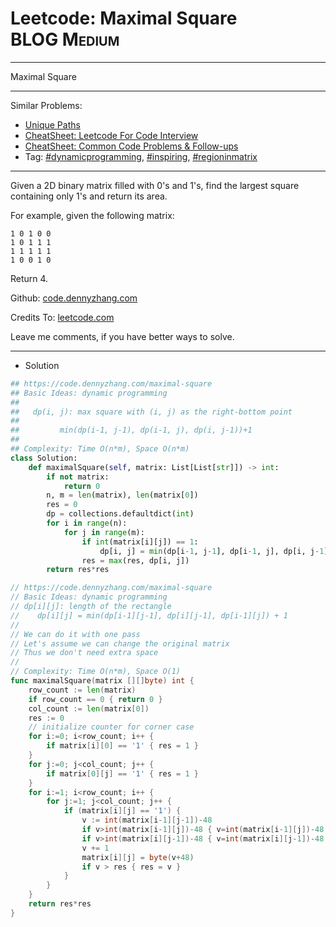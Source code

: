* Leetcode: Maximal Square                                              :BLOG:Medium:
#+STARTUP: showeverything
#+OPTIONS: toc:nil \n:t ^:nil creator:nil d:nil
:PROPERTIES:
:type:     dynamicprogramming, inspiring, regioninmatrix
:END:
---------------------------------------------------------------------
Maximal Square
---------------------------------------------------------------------
#+BEGIN_HTML
<a href="https://github.com/dennyzhang/code.dennyzhang.com/tree/master/problems/maximal-square"><img align="right" width="200" height="183" src="https://www.dennyzhang.com/wp-content/uploads/denny/watermark/github.png" /></a>
#+END_HTML
Similar Problems:
- [[https://code.dennyzhang.com/unique-paths][Unique Paths]]
- [[https://cheatsheet.dennyzhang.com/cheatsheet-leetcode-A4][CheatSheet: Leetcode For Code Interview]]
- [[https://cheatsheet.dennyzhang.com/cheatsheet-followup-A4][CheatSheet: Common Code Problems & Follow-ups]]
- Tag: [[https://code.dennyzhang.com/review-dynamicprogramming][#dynamicprogramming]], [[https://code.dennyzhang.com/review-inspiring][#inspiring]], [[https://code.dennyzhang.com/followup-regioninmatrix][#regioninmatrix]]
---------------------------------------------------------------------
Given a 2D binary matrix filled with 0's and 1's, find the largest square containing only 1's and return its area.

For example, given the following matrix:
#+BEGIN_EXAMPLE
1 0 1 0 0
1 0 1 1 1
1 1 1 1 1
1 0 0 1 0
#+END_EXAMPLE
Return 4.

Github: [[https://github.com/dennyzhang/code.dennyzhang.com/tree/master/problems/maximal-square][code.dennyzhang.com]]

Credits To: [[https://leetcode.com/problems/maximal-square/description/][leetcode.com]]

Leave me comments, if you have better ways to solve.
---------------------------------------------------------------------
- Solution
#+BEGIN_SRC python
## https://code.dennyzhang.com/maximal-square
## Basic Ideas: dynamic programming
##
##   dp(i, j): max square with (i, j) as the right-bottom point
##
##         min(dp(i-1, j-1), dp(i-1, j), dp(i, j-1))+1
##
## Complexity: Time O(n*m), Space O(n*m)
class Solution:
    def maximalSquare(self, matrix: List[List[str]]) -> int:
        if not matrix:
            return 0
        n, m = len(matrix), len(matrix[0])
        res = 0
        dp = collections.defaultdict(int)
        for i in range(n):
            for j in range(m):
                if int(matrix[i][j]) == 1:
                    dp[i, j] = min(dp[i-1, j-1], dp[i-1, j], dp[i, j-1])+1
                res = max(res, dp[i, j])
        return res*res
#+END_SRC

#+BEGIN_SRC go
// https://code.dennyzhang.com/maximal-square
// Basic Ideas: dynamic programming
// dp[i][j]: length of the rectangle
//    dp[i][j] = min(dp[i-1][j-1], dp[i][j-1], dp[i-1][j]) + 1
//
// We can do it with one pass
// Let's assume we can change the original matrix
// Thus we don't need extra space
//
// Complexity: Time O(n*m), Space O(1)
func maximalSquare(matrix [][]byte) int {
    row_count := len(matrix)
    if row_count == 0 { return 0 }
    col_count := len(matrix[0])
    res := 0
    // initialize counter for corner case
    for i:=0; i<row_count; i++ {
        if matrix[i][0] == '1' { res = 1 }
    }
    for j:=0; j<col_count; j++ {
        if matrix[0][j] == '1' { res = 1 }
    }
    for i:=1; i<row_count; i++ {
        for j:=1; j<col_count; j++ {
            if (matrix[i][j] == '1') {
                v := int(matrix[i-1][j-1])-48
                if v>int(matrix[i-1][j])-48 { v=int(matrix[i-1][j])-48 }
                if v>int(matrix[i][j-1])-48 { v=int(matrix[i][j-1])-48 }
                v += 1
                matrix[i][j] = byte(v+48)
                if v > res { res = v }
            }
        }
    }
    return res*res
}
#+END_SRC

#+BEGIN_HTML
<div style="overflow: hidden;">
<div style="float: left; padding: 5px"> <a href="https://www.linkedin.com/in/dennyzhang001"><img src="https://www.dennyzhang.com/wp-content/uploads/sns/linkedin.png" alt="linkedin" /></a></div>
<div style="float: left; padding: 5px"><a href="https://github.com/dennyzhang"><img src="https://www.dennyzhang.com/wp-content/uploads/sns/github.png" alt="github" /></a></div>
<div style="float: left; padding: 5px"><a href="https://www.dennyzhang.com/slack" target="_blank" rel="nofollow"><img src="https://www.dennyzhang.com/wp-content/uploads/sns/slack.png" alt="slack"/></a></div>
</div>
#+END_HTML

